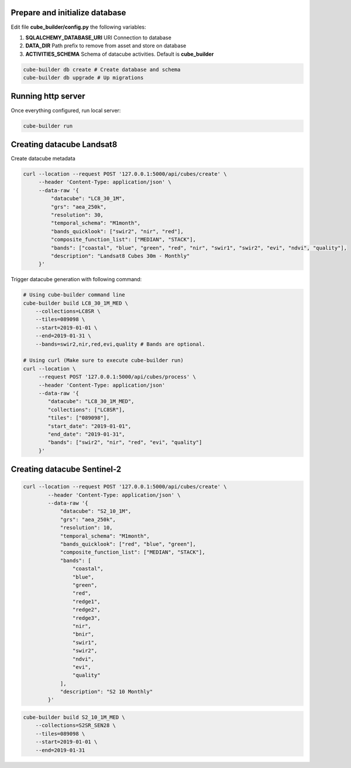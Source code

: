 ..
    This file is part of Python Module for Cube Builder.
    Copyright (C) 2019 INPE.

    Cube Builder free software; you can redistribute it and/or modify it
    under the terms of the MIT License; see LICENSE file for more details.


Prepare and initialize database
-------------------------------

Edit file **cube_builder/config.py** the following variables:

1. **SQLALCHEMY_DATABASE_URI** URI Connection to database
2. **DATA_DIR** Path prefix to remove from asset and store on database
3. **ACTIVITIES_SCHEMA** Schema of datacube activities. Default is **cube_builder**

.. code-block:: shell

        cube-builder db create # Create database and schema
        cube-builder db upgrade # Up migrations


Running http server
-------------------

Once everything configured, run local server:

.. code-block:: shell

        cube-builder run


Creating datacube Landsat8
--------------------------

Create datacube metadata

.. code-block:: shell

        curl --location --request POST '127.0.0.1:5000/api/cubes/create' \
             --header 'Content-Type: application/json' \
             --data-raw '{
                 "datacube": "LC8_30_1M",
                 "grs": "aea_250k",
                 "resolution": 30,
                 "temporal_schema": "M1month",
                 "bands_quicklook": ["swir2", "nir", "red"],
                 "composite_function_list": ["MEDIAN", "STACK"],
                 "bands": ["coastal", "blue", "green", "red", "nir", "swir1", "swir2", "evi", "ndvi", "quality"],
                 "description": "Landsat8 Cubes 30m - Monthly"
             }'


Trigger datacube generation with following command:

.. code-block:: shell

        # Using cube-builder command line
        cube-builder build LC8_30_1M_MED \
            --collections=LC8SR \
            --tiles=089098 \
            --start=2019-01-01 \
            --end=2019-01-31 \
            --bands=swir2,nir,red,evi,quality # Bands are optional.

        # Using curl (Make sure to execute cube-builder run)
        curl --location \
             --request POST '127.0.0.1:5000/api/cubes/process' \
             --header 'Content-Type: application/json'
             --data-raw '{
                "datacube": "LC8_30_1M_MED",
                "collections": ["LC8SR"],
                "tiles": ["089098"],
                "start_date": "2019-01-01",
                "end_date": "2019-01-31",
                "bands": ["swir2", "nir", "red", "evi", "quality"]
             }'


Creating datacube Sentinel-2
----------------------------


.. code-block:: shell

    curl --location --request POST '127.0.0.1:5000/api/cubes/create' \
            --header 'Content-Type: application/json' \
            --data-raw '{
                "datacube": "S2_10_1M",
                "grs": "aea_250k",
                "resolution": 10,
                "temporal_schema": "M1month",
                "bands_quicklook": ["red", "blue", "green"],
                "composite_function_list": ["MEDIAN", "STACK"],
                "bands": [
                    "coastal",
                    "blue",
                    "green",
                    "red",
                    "redge1",
                    "redge2",
                    "redge3",
                    "nir",
                    "bnir",
                    "swir1",
                    "swir2",
                    "ndvi",
                    "evi",
                    "quality"
                ],
                "description": "S2 10 Monthly"
            }'


.. code-block:: shell

    cube-builder build S2_10_1M_MED \
        --collections=S2SR_SEN28 \
        --tiles=089098 \
        --start=2019-01-01 \
        --end=2019-01-31
